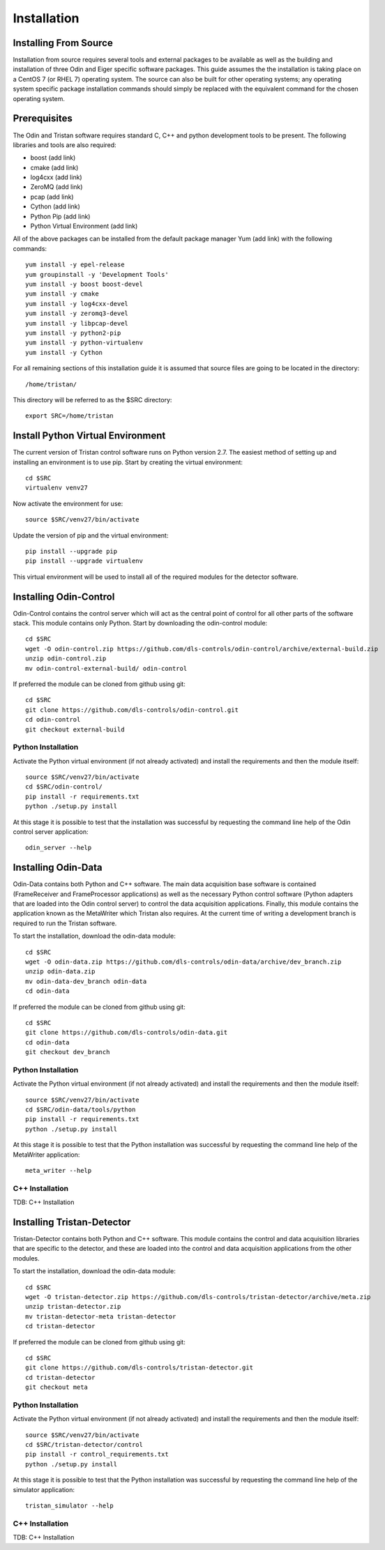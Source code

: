 Installation
============

Installing From Source
----------------------

Installation from source requires several tools and external packages to be available as 
well as the building and installation of three Odin and Eiger specific software packages.
This guide assumes the the installation is taking place on a CentOS 7 (or RHEL 7) operating
system.  The source can also be built for other operating systems;
any operating system specific package installation commands should simply be replaced with
the equivalent command for the chosen operating system.

Prerequisites
-------------

The Odin and Tristan software requires standard C, C++ and python development tools to be 
present.  The following libraries and tools are also required:

* boost (add link)
* cmake (add link)
* log4cxx (add link)
* ZeroMQ (add link)
* pcap (add link)
* Cython (add link)
* Python Pip (add link)
* Python Virtual Environment (add link)

All of the above packages can be installed from the default package manager Yum (add link) 
with the following commands::


    yum install -y epel-release
    yum groupinstall -y 'Development Tools'
    yum install -y boost boost-devel
    yum install -y cmake
    yum install -y log4cxx-devel
    yum install -y zeromq3-devel
    yum install -y libpcap-devel
    yum install -y python2-pip
    yum install -y python-virtualenv
    yum install -y Cython

For all remaining sections of this installation guide it is assumed that source files are 
going to be located in the directory::

    /home/tristan/

This directory will be referred to as the $SRC directory::

    export SRC=/home/tristan


Install Python Virtual Environment
----------------------------------

The current version of Tristan control software runs on Python version 2.7.  The easiest
method of setting up and installing an environment is to use pip.
Start by creating the virtual environment::

    cd $SRC
    virtualenv venv27


Now activate the environment for use::

    source $SRC/venv27/bin/activate


Update the version of pip and the virtual environment::

    pip install --upgrade pip
    pip install --upgrade virtualenv


This virtual environment will be used to install all of the required modules for the
detector software.


Installing Odin-Control
-----------------------

Odin-Control contains the control server which will act as the central point of control
for all other parts of the software stack.  This module contains only Python.  Start by
downloading the odin-control module::

    cd $SRC
    wget -O odin-control.zip https://github.com/dls-controls/odin-control/archive/external-build.zip
    unzip odin-control.zip 
    mv odin-control-external-build/ odin-control


If preferred the module can be cloned from github using git::

    cd $SRC
    git clone https://github.com/dls-controls/odin-control.git
    cd odin-control
    git checkout external-build


Python Installation
*******************

Activate the Python virtual environment (if not already activated) and install the
requirements and then the module itself::

    source $SRC/venv27/bin/activate
    cd $SRC/odin-control/
    pip install -r requirements.txt 
    python ./setup.py install


At this stage it is possible to test that the installation was successful by requesting
the command line help of the Odin control server application::

    odin_server --help



Installing Odin-Data
--------------------

Odin-Data contains both Python and C++ software.  The main data acquisition base software
is contained (FrameReceiver and FrameProcessor applications) as well as the necessary 
Python control software (Python adapters that are loaded into the Odin control server)
to control the data acquisition applications.  Finally, this module contains the application
known as the MetaWriter which Tristan also requires.
At the current time of writing a development branch is required to run the Tristan software.

To start the installation, download the odin-data module::

    cd $SRC
    wget -O odin-data.zip https://github.com/dls-controls/odin-data/archive/dev_branch.zip
    unzip odin-data.zip 
    mv odin-data-dev_branch odin-data
    cd odin-data


If preferred the module can be cloned from github using git::

    cd $SRC
    git clone https://github.com/dls-controls/odin-data.git
    cd odin-data
    git checkout dev_branch

Python Installation
*******************

Activate the Python virtual environment (if not already activated) and install the
requirements and then the module itself::

    source $SRC/venv27/bin/activate
    cd $SRC/odin-data/tools/python
    pip install -r requirements.txt 
    python ./setup.py install

At this stage it is possible to test that the Python installation was successful by
requesting the command line help of the MetaWriter application::

    meta_writer --help


C++ Installation
****************


TDB: C++ Installation


Installing Tristan-Detector
---------------------------

Tristan-Detector contains both Python and C++ software.  This module contains the control
and data acquisition libraries that are specific to the detector, and these are loaded 
into the control and data acquisition applications from the other modules.

To start the installation, download the odin-data module::

    cd $SRC
    wget -O tristan-detector.zip https://github.com/dls-controls/tristan-detector/archive/meta.zip
    unzip tristan-detector.zip 
    mv tristan-detector-meta tristan-detector
    cd tristan-detector


If preferred the module can be cloned from github using git::

    cd $SRC
    git clone https://github.com/dls-controls/tristan-detector.git
    cd tristan-detector
    git checkout meta


Python Installation
*******************

Activate the Python virtual environment (if not already activated) and install the
requirements and then the module itself::

    source $SRC/venv27/bin/activate
    cd $SRC/tristan-detector/control
    pip install -r control_requirements.txt
    python ./setup.py install


At this stage it is possible to test that the Python installation was successful by
requesting the command line help of the simulator application::

    tristan_simulator --help


C++ Installation
****************


TDB: C++ Installation

